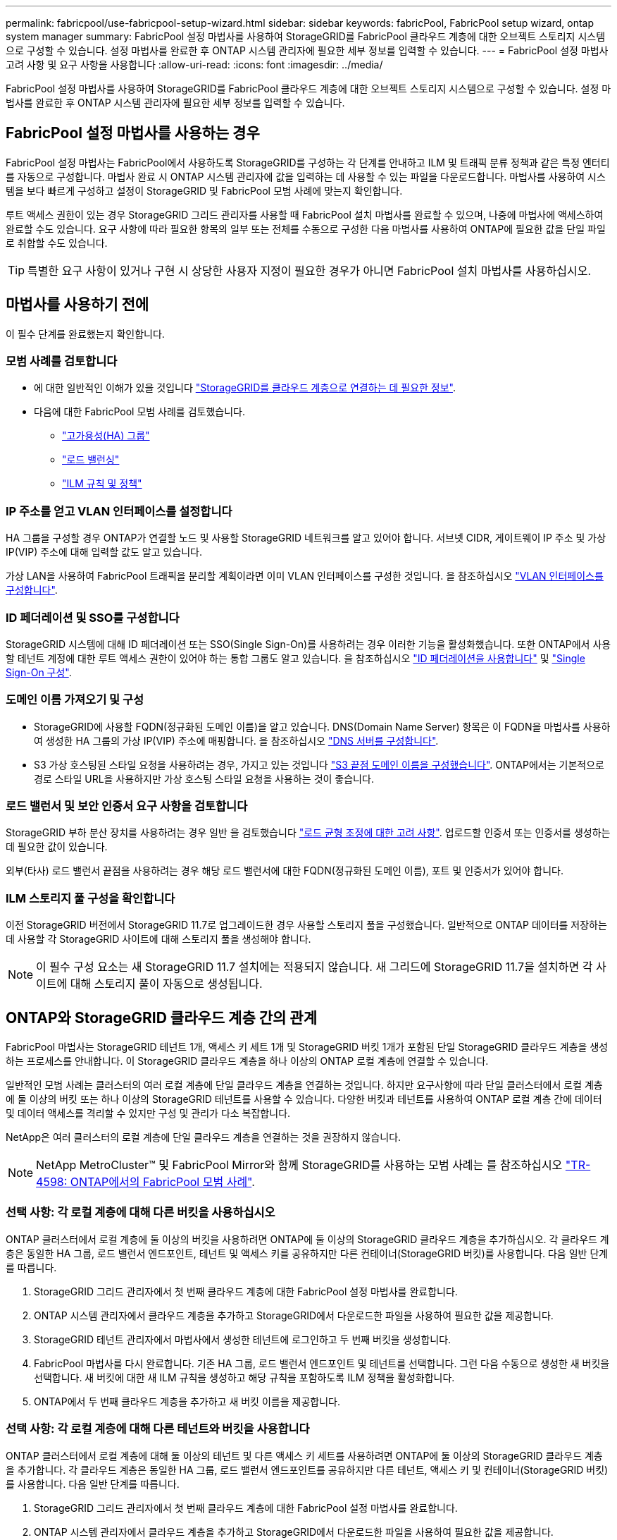 ---
permalink: fabricpool/use-fabricpool-setup-wizard.html 
sidebar: sidebar 
keywords: fabricPool, FabricPool setup wizard, ontap system manager 
summary: FabricPool 설정 마법사를 사용하여 StorageGRID를 FabricPool 클라우드 계층에 대한 오브젝트 스토리지 시스템으로 구성할 수 있습니다. 설정 마법사를 완료한 후 ONTAP 시스템 관리자에 필요한 세부 정보를 입력할 수 있습니다. 
---
= FabricPool 설정 마법사 고려 사항 및 요구 사항을 사용합니다
:allow-uri-read: 
:icons: font
:imagesdir: ../media/


[role="lead"]
FabricPool 설정 마법사를 사용하여 StorageGRID를 FabricPool 클라우드 계층에 대한 오브젝트 스토리지 시스템으로 구성할 수 있습니다. 설정 마법사를 완료한 후 ONTAP 시스템 관리자에 필요한 세부 정보를 입력할 수 있습니다.



== FabricPool 설정 마법사를 사용하는 경우

FabricPool 설정 마법사는 FabricPool에서 사용하도록 StorageGRID를 구성하는 각 단계를 안내하고 ILM 및 트래픽 분류 정책과 같은 특정 엔터티를 자동으로 구성합니다. 마법사 완료 시 ONTAP 시스템 관리자에 값을 입력하는 데 사용할 수 있는 파일을 다운로드합니다. 마법사를 사용하여 시스템을 보다 빠르게 구성하고 설정이 StorageGRID 및 FabricPool 모범 사례에 맞는지 확인합니다.

루트 액세스 권한이 있는 경우 StorageGRID 그리드 관리자를 사용할 때 FabricPool 설치 마법사를 완료할 수 있으며, 나중에 마법사에 액세스하여 완료할 수도 있습니다. 요구 사항에 따라 필요한 항목의 일부 또는 전체를 수동으로 구성한 다음 마법사를 사용하여 ONTAP에 필요한 값을 단일 파일로 취합할 수도 있습니다.


TIP: 특별한 요구 사항이 있거나 구현 시 상당한 사용자 지정이 필요한 경우가 아니면 FabricPool 설치 마법사를 사용하십시오.



== 마법사를 사용하기 전에

이 필수 단계를 완료했는지 확인합니다.



=== 모범 사례를 검토합니다

* 에 대한 일반적인 이해가 있을 것입니다 link:information-needed-to-attach-storagegrid-as-cloud-tier.html["StorageGRID를 클라우드 계층으로 연결하는 데 필요한 정보"].
* 다음에 대한 FabricPool 모범 사례를 검토했습니다.
+
** link:best-practices-for-high-availability-groups.html["고가용성(HA) 그룹"]
** link:best-practices-for-load-balancing.html["로드 밸런싱"]
** link:best-practices-ilm.html["ILM 규칙 및 정책"]






=== IP 주소를 얻고 VLAN 인터페이스를 설정합니다

HA 그룹을 구성할 경우 ONTAP가 연결할 노드 및 사용할 StorageGRID 네트워크를 알고 있어야 합니다. 서브넷 CIDR, 게이트웨이 IP 주소 및 가상 IP(VIP) 주소에 대해 입력할 값도 알고 있습니다.

가상 LAN을 사용하여 FabricPool 트래픽을 분리할 계획이라면 이미 VLAN 인터페이스를 구성한 것입니다. 을 참조하십시오 link:../admin/configure-vlan-interfaces.html["VLAN 인터페이스를 구성합니다"].



=== ID 페더레이션 및 SSO를 구성합니다

StorageGRID 시스템에 대해 ID 페더레이션 또는 SSO(Single Sign-On)를 사용하려는 경우 이러한 기능을 활성화했습니다. 또한 ONTAP에서 사용할 테넌트 계정에 대한 루트 액세스 권한이 있어야 하는 통합 그룹도 알고 있습니다. 을 참조하십시오 link:../admin/using-identity-federation.html["ID 페더레이션을 사용합니다"] 및 link:../admin/configuring-sso.html["Single Sign-On 구성"].



=== 도메인 이름 가져오기 및 구성

* StorageGRID에 사용할 FQDN(정규화된 도메인 이름)을 알고 있습니다. DNS(Domain Name Server) 항목은 이 FQDN을 마법사를 사용하여 생성한 HA 그룹의 가상 IP(VIP) 주소에 매핑합니다. 을 참조하십시오 link:../fabricpool/configure-dns-server.html["DNS 서버를 구성합니다"].
* S3 가상 호스팅된 스타일 요청을 사용하려는 경우, 가지고 있는 것입니다 link:../admin/configuring-s3-api-endpoint-domain-names.html["S3 끝점 도메인 이름을 구성했습니다"]. ONTAP에서는 기본적으로 경로 스타일 URL을 사용하지만 가상 호스팅 스타일 요청을 사용하는 것이 좋습니다.




=== 로드 밸런서 및 보안 인증서 요구 사항을 검토합니다

StorageGRID 부하 분산 장치를 사용하려는 경우 일반 을 검토했습니다 link:../admin/managing-load-balancing.html["로드 균형 조정에 대한 고려 사항"]. 업로드할 인증서 또는 인증서를 생성하는 데 필요한 값이 있습니다.

외부(타사) 로드 밸런서 끝점을 사용하려는 경우 해당 로드 밸런서에 대한 FQDN(정규화된 도메인 이름), 포트 및 인증서가 있어야 합니다.



=== ILM 스토리지 풀 구성을 확인합니다

이전 StorageGRID 버전에서 StorageGRID 11.7로 업그레이드한 경우 사용할 스토리지 풀을 구성했습니다. 일반적으로 ONTAP 데이터를 저장하는 데 사용할 각 StorageGRID 사이트에 대해 스토리지 풀을 생성해야 합니다.


NOTE: 이 필수 구성 요소는 새 StorageGRID 11.7 설치에는 적용되지 않습니다. 새 그리드에 StorageGRID 11.7을 설치하면 각 사이트에 대해 스토리지 풀이 자동으로 생성됩니다.



== ONTAP와 StorageGRID 클라우드 계층 간의 관계

FabricPool 마법사는 StorageGRID 테넌트 1개, 액세스 키 세트 1개 및 StorageGRID 버킷 1개가 포함된 단일 StorageGRID 클라우드 계층을 생성하는 프로세스를 안내합니다. 이 StorageGRID 클라우드 계층을 하나 이상의 ONTAP 로컬 계층에 연결할 수 있습니다.

일반적인 모범 사례는 클러스터의 여러 로컬 계층에 단일 클라우드 계층을 연결하는 것입니다. 하지만 요구사항에 따라 단일 클러스터에서 로컬 계층에 둘 이상의 버킷 또는 하나 이상의 StorageGRID 테넌트를 사용할 수 있습니다. 다양한 버킷과 테넌트를 사용하여 ONTAP 로컬 계층 간에 데이터 및 데이터 액세스를 격리할 수 있지만 구성 및 관리가 다소 복잡합니다.

NetApp은 여러 클러스터의 로컬 계층에 단일 클라우드 계층을 연결하는 것을 권장하지 않습니다.


NOTE: NetApp MetroCluster™ 및 FabricPool Mirror와 함께 StorageGRID를 사용하는 모범 사례는 를 참조하십시오 https://www.netapp.com/pdf.html?item=/media/17239-tr4598pdf.pdf["TR-4598: ONTAP에서의 FabricPool 모범 사례"^].



=== 선택 사항: 각 로컬 계층에 대해 다른 버킷을 사용하십시오

ONTAP 클러스터에서 로컬 계층에 둘 이상의 버킷을 사용하려면 ONTAP에 둘 이상의 StorageGRID 클라우드 계층을 추가하십시오. 각 클라우드 계층은 동일한 HA 그룹, 로드 밸런서 엔드포인트, 테넌트 및 액세스 키를 공유하지만 다른 컨테이너(StorageGRID 버킷)를 사용합니다. 다음 일반 단계를 따릅니다.

. StorageGRID 그리드 관리자에서 첫 번째 클라우드 계층에 대한 FabricPool 설정 마법사를 완료합니다.
. ONTAP 시스템 관리자에서 클라우드 계층을 추가하고 StorageGRID에서 다운로드한 파일을 사용하여 필요한 값을 제공합니다.
. StorageGRID 테넌트 관리자에서 마법사에서 생성한 테넌트에 로그인하고 두 번째 버킷을 생성합니다.
. FabricPool 마법사를 다시 완료합니다. 기존 HA 그룹, 로드 밸런서 엔드포인트 및 테넌트를 선택합니다. 그런 다음 수동으로 생성한 새 버킷을 선택합니다. 새 버킷에 대한 새 ILM 규칙을 생성하고 해당 규칙을 포함하도록 ILM 정책을 활성화합니다.
. ONTAP에서 두 번째 클라우드 계층을 추가하고 새 버킷 이름을 제공합니다.




=== 선택 사항: 각 로컬 계층에 대해 다른 테넌트와 버킷을 사용합니다

ONTAP 클러스터에서 로컬 계층에 대해 둘 이상의 테넌트 및 다른 액세스 키 세트를 사용하려면 ONTAP에 둘 이상의 StorageGRID 클라우드 계층을 추가합니다. 각 클라우드 계층은 동일한 HA 그룹, 로드 밸런서 엔드포인트를 공유하지만 다른 테넌트, 액세스 키 및 컨테이너(StorageGRID 버킷)를 사용합니다. 다음 일반 단계를 따릅니다.

. StorageGRID 그리드 관리자에서 첫 번째 클라우드 계층에 대한 FabricPool 설정 마법사를 완료합니다.
. ONTAP 시스템 관리자에서 클라우드 계층을 추가하고 StorageGRID에서 다운로드한 파일을 사용하여 필요한 값을 제공합니다.
. FabricPool 마법사를 다시 완료합니다. 기존 HA 그룹 및 로드 밸런서 엔드포인트를 선택합니다. 새 테넌트 및 버킷을 생성합니다. 새 버킷에 대한 새 ILM 규칙을 생성하고 해당 규칙을 포함하도록 ILM 정책을 활성화합니다.
. ONTAP에서 두 번째 클라우드 계층을 추가하고 새 액세스 키, 암호 키 및 버킷 이름을 제공합니다.

